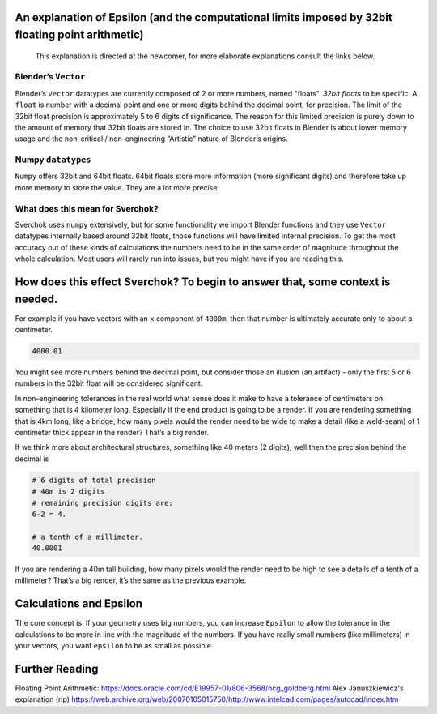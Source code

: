 An explanation of Epsilon (and the computational limits imposed by 32bit floating point arithmetic)
~~~~~~~~~~~~~~~~~~~~~~~~~~~~~~~~~~~~~~~~~~~~~~~~~~~~~~~~~~~~~~~~~~~~~~~~~~~~~~~~~~~~~~~~~~~~~~~~~~~

   This explanation is directed at the newcomer, for more elaborate
   explanations consult the links below.

Blender’s ``Vector``
--------------------

Blender’s ``Vector`` datatypes are currently composed of 2 or more numbers, named "floats". *32bit floats* to be specific. A ``float`` is number with a decimal point and one or more digits behind the decimal point, for precision. The limit of the 32bit float precision is approximately 5 to 6 digits of significance. The reason for this limited precision is purely down to the amount of memory that 32bit floats are stored in. The choice to use 32bit floats in Blender is about lower memory usage and the non-critical / non-engineering “Artistic” nature of Blender’s origins.

Numpy ``datatypes``
-------------------

``Numpy`` offers 32bit and 64bit floats. 64bit floats store more information (more significant digits) and therefore take up more memory to store the value. They are a lot more precise.

What does this mean for Sverchok?
---------------------------------

Sverchok uses ``numpy`` extensively, but for some functionality we import Blender functions and they use ``Vector`` datatypes internally based around 32bit floats, those functions will have limited internal precision. To get the most accuracy out of these kinds of calculations the numbers need to be in the same order of magnitude throughout the whole calculation. Most users will rarely run into issues, but you might have if you are reading this.

How does this effect Sverchok? To begin to answer that, some context is needed.
~~~~~~~~~~~~~~~~~~~~~~~~~~~~~~~~~~~~~~~~~~~~~~~~~~~~~~~~~~~~~~~~~~~~~~~~~~~~~~~

For example if you have vectors with an ``x`` component of ``4000m``, then that number is ultimately accurate only to about a centimeter.

.. code:: python

   4000.01

You might see more numbers behind the decimal point, but consider those an illusion (an artifact) - only the first 5 or 6 numbers in the 32bit float will be considered significant.

In non-engineering tolerances in the real world what sense does it make to have a tolerance of centimeters on something that is 4 kilometer long. Especially if the end product is going to be a render. If you are rendering something that is 4km long, like a bridge, how many pixels would the render need to be wide to make a detail (like a weld-seam) of 1 centimeter thick appear in the render? That’s a big render.

If we think more about architectural structures, something like 40 meters (2 digits), well then the precision behind the decimal is

.. code:: python

    # 6 digits of total precision
    # 40m is 2 digits
    # remaining precision digits are:
    6-2 = 4.

    # a tenth of a millimeter. 
    40.0001


If you are rendering a 40m tall building, how many pixels would the render need to be high to see a details of a tenth of a millimeter? That’s a big render, it’s the same as the previous example.


Calculations and Epsilon
~~~~~~~~~~~~~~~~~~~~~~~~

The core concept is: if your geometry uses big numbers, you can increase ``Epsilon`` to allow the tolerance in the calculations to be more in line with the magnitude of the numbers. If you have really small numbers (like millimeters) in your vectors, you want ``epsilon`` to be as small as possible.

Further Reading
~~~~~~~~~~~~~~~

Floating Point Arithmetic:  https://docs.oracle.com/cd/E19957-01/806-3568/ncg_goldberg.html
Alex Januszkiewicz's explanation (rip) https://web.archive.org/web/20070105015750/http://www.intelcad.com/pages/autocad/index.htm
